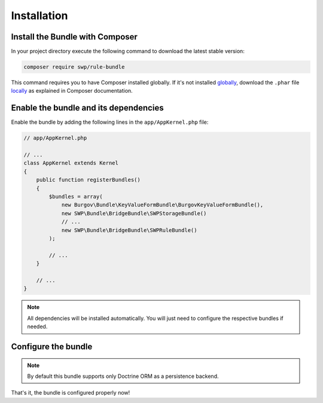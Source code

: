 Installation
------------

Install the Bundle with Composer
~~~~~~~~~~~~~~~~~~~~~~~~~~~~~~~~

In your project directory execute the following command to download the latest stable version:

.. code-block:: bash

    composer require swp/rule-bundle

This command requires you to have Composer installed globally. If it's not installed `globally`_,
download the ``.phar`` file `locally`_ as explained in Composer documentation.

Enable the bundle and its dependencies
~~~~~~~~~~~~~~~~~~~~~~~~~~~~~~~~~~~~~~

Enable the bundle
by adding the following lines in the ``app/AppKernel.php`` file:

.. code-block:: php

    // app/AppKernel.php

    // ...
    class AppKernel extends Kernel
    {
        public function registerBundles()
        {
            $bundles = array(
                new Burgov\Bundle\KeyValueFormBundle\BurgovKeyValueFormBundle(),
                new SWP\Bundle\BridgeBundle\SWPStorageBundle()
                // ...
                new SWP\Bundle\BridgeBundle\SWPRuleBundle()
            );

            // ...
        }

        // ...
    }

.. note::

    All dependencies will be installed automatically. You will just need to configure the respective bundles if needed.

Configure the bundle
~~~~~~~~~~~~~~~~~~~~

.. configuration-block::

    .. code-block:: yaml

        # app/config/config.yml
        swp_rule:
            persistence:
                orm:
                    # if true, ORM is enabled as a persistence backend
                    enabled: true

.. note::

    By default this bundle supports only Doctrine ORM as a persistence backend.

That's it, the bundle is configured properly now!

.. _locally: https://getcomposer.org/doc/00-intro.md#locally
.. _globally: https://getcomposer.org/doc/00-intro.md#globally
